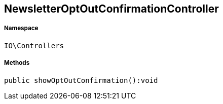 :table-caption!:
:example-caption!:
:source-highlighter: prettify
:sectids!:
[[io__newsletteroptoutconfirmationcontroller]]
== NewsletterOptOutConfirmationController





===== Namespace

`IO\Controllers`






===== Methods

[source%nowrap, php]
----

public showOptOutConfirmation():void

----

    







